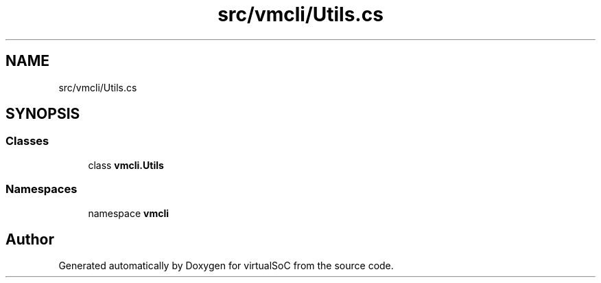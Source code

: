 .TH "src/vmcli/Utils.cs" 3 "Sun May 28 2017" "Version 0.6.2" "virtualSoC" \" -*- nroff -*-
.ad l
.nh
.SH NAME
src/vmcli/Utils.cs
.SH SYNOPSIS
.br
.PP
.SS "Classes"

.in +1c
.ti -1c
.RI "class \fBvmcli\&.Utils\fP"
.br
.in -1c
.SS "Namespaces"

.in +1c
.ti -1c
.RI "namespace \fBvmcli\fP"
.br
.in -1c
.SH "Author"
.PP 
Generated automatically by Doxygen for virtualSoC from the source code\&.
